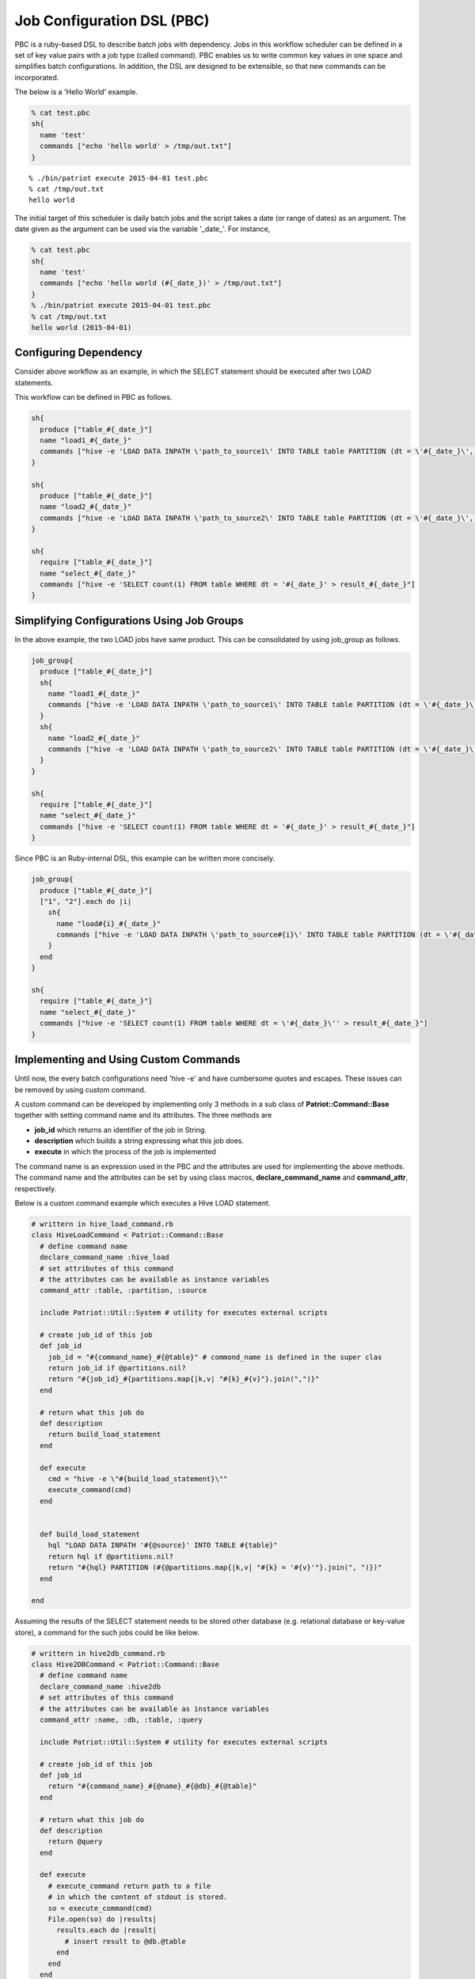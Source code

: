============================
Job Configuration DSL (PBC)
============================

PBC is a ruby-based DSL to describe batch jobs with dependency.
Jobs in this workflow scheduler can be defined in a set of key value
pairs with a job type (called command).
PBC enables us to write common key values in one space and simplifies
batch configurations.
In addition, the DSL are designed to be extensible, so that new commands can be incorporated.


The below is a 'Hello World' example.

.. code-block:: ruby

  % cat test.pbc
  sh{
    name 'test'
    commands ["echo 'hello world' > /tmp/out.txt"]
  }

::

  % ./bin/patriot execute 2015-04-01 test.pbc
  % cat /tmp/out.txt
  hello world

The initial target of this scheduler is daily batch jobs and the script takes a date (or range of dates) as an argument.
The date given as the argument can be used via the variable '_date_'.
For instance, 

.. code-block:: ruby

  % cat test.pbc
  sh{
    name 'test'
    commands ["echo 'hello world (#{_date_})' > /tmp/out.txt"]
  }
  % ./bin/patriot execute 2015-04-01 test.pbc
  % cat /tmp/out.txt
  hello world (2015-04-01)

Configuring Dependency
========================

.. image:: images/pbc_example.png

Consider above workflow as an example, in which the SELECT statement
should be executed after two LOAD statements.

This workflow can be defined in PBC as follows.

.. code-block:: ruby

  sh{
    produce ["table_#{_date_}"]
    name "load1_#{_date_}"
    commands ["hive -e 'LOAD DATA INPATH \'path_to_source1\' INTO TABLE table PARTITION (dt = \'#{_date_}\', type = \'1\')"]
  }

  sh{
    produce ["table_#{_date_}"]
    name "load2_#{_date_}"
    commands ["hive -e 'LOAD DATA INPATH \'path_to_source2\' INTO TABLE table PARTITION (dt = \'#{_date_}\', type = \'2\')"]
  }

  sh{
    require ["table_#{_date_}"]
    name "select_#{_date_}"
    commands ["hive -e 'SELECT count(1) FROM table WHERE dt = '#{_date_}' > result_#{_date_}"]
  }

Simplifying Configurations Using Job Groups
=============================================

In the above example, the two LOAD jobs have same product.
This can be consolidated by using job_group as follows.

.. code-block:: ruby

  job_group{
    produce ["table_#{_date_}"]
    sh{
      name "load1_#{_date_}"
      commands ["hive -e 'LOAD DATA INPATH \'path_to_source1\' INTO TABLE table PARTITION (dt = \'#{_date_}\', type = \'1\')"]
    }
    sh{
      name "load2_#{_date_}"
      commands ["hive -e 'LOAD DATA INPATH \'path_to_source2\' INTO TABLE table PARTITION (dt = \'#{_date_}\', type = \'2\')"]
    }
  }

  sh{
    require ["table_#{_date_}"]
    name "select_#{_date_}"
    commands ["hive -e 'SELECT count(1) FROM table WHERE dt = '#{_date_}' > result_#{_date_}"]
  }

Since PBC is an Ruby-internal DSL, this example can be written more concisely.

.. code-block:: ruby

  job_group{
    produce ["table_#{_date_}"]
    ["1", "2"].each do |i|
      sh{
        name "load#{i}_#{_date_}"
        commands ["hive -e 'LOAD DATA INPATH \'path_to_source#{i}\' INTO TABLE table PARTITION (dt = \'#{_date_}\', type = \'#{i}\')"]
      }
    end
  }

  sh{
    require ["table_#{_date_}"]
    name "select_#{_date_}"
    commands ["hive -e 'SELECT count(1) FROM table WHERE dt = \'#{_date_}\'' > result_#{_date_}"]
  }

Implementing and Using Custom Commands
=========================================

Until now, the every batch configurations need 'hive -e' and have
cumbersome quotes and escapes.
These issues can be removed by using custom command.

A custom command can be developed by implementing only 3 methods in a sub class of **Patriot::Command::Base** together with setting command name and its attributes.
The three methods are

* **job_id** which returns an identifier of the job in String.
* **description** which builds a string expressing what this job does.
* **execute** in which the process of the job is implemented

The command name is an expression used in the PBC and the attributes are used for implementing the above methods. The command name and the attributes can be set by using class macros, **declare\_command\_name** and **command_attr**, respectively.

Below is a custom command example which executes a Hive LOAD statement.

.. code-block:: ruby

  # writtern in hive_load_command.rb
  class HiveLoadCommand < Patriot::Command::Base
    # define command name
    declare_command_name :hive_load
    # set attributes of this command
    # the attributes can be available as instance variables
    command_attr :table, :partition, :source

    include Patriot::Util::System # utility for executes external scripts

    # create job_id of this job
    def job_id
      job_id = "#{command_name}_#{@table}" # commond_name is defined in the super clas
      return job_id if @partitions.nil?
      return "#{job_id}_#{partitions.map{|k,v| "#{k}_#{v}"}.join(",")}"
    end

    # return what this job do
    def description
      return build_load_statement
    end

    def execute
      cmd = "hive -e \"#{build_load_statement}\""
      execute_command(cmd)
    end


    def build_load_statement
      hql "LOAD DATA INPATH '#{@source}' INTO TABLE #{table}"
      return hql if @partitions.nil?
      return "#{hql} PARTITION (#{@partitions.map{|k,v| "#{k} = '#{v}'"}.join(", ")})"
    end

  end

Assuming the results of the SELECT statement needs to be stored other database (e.g. relational database or key-value store), a command for the such jobs could be like below.

.. code-block:: ruby

  # writtern in hive2db_command.rb
  class Hive2DBCommand < Patriot::Command::Base
    # define command name
    declare_command_name :hive2db
    # set attributes of this command
    # the attributes can be available as instance variables
    command_attr :name, :db, :table, :query

    include Patriot::Util::System # utility for executes external scripts

    # create job_id of this job
    def job_id
      return "#{command_name}_#{@name}_#{@db}_#{@table}"
    end

    # return what this job do
    def description
      return @query
    end

    def execute
      # execute_command return path to a file
      # in which the content of stdout is stored.
      so = execute_command(cmd)
      File.open(so) do |results|
        results.each do |result|
          # insert result to @db.@table
        end
      end
    end

  end

These command can be integrated by putting file in the plugins directory and set init.rb and patriot.ini to load the commands.

::

  mkdir -p ${INSTALL_DIR}/plugins/my_custom_commands/lib
  cp hive_load_command.rb ${INSTALL_DIR}/plugins/my_custom_commands/lib
  cp hive2db_command.rb ${INSTALL_DIR}/plugins/my_custom_commands/lib
  vi ${INSTALL_DIR}/plugins/my_custom_commands/init.rb
  cat ${INSTALL_DIR}/plugins/my_custom_commands/init.rb
  require 'patriot'
  require 'hive_load_command'
  require 'hive2db_command'

  vi ${INSTALL_DIR}/config/patriot.ini
  ...
  plugins=my_custom_commands,patriot-mysql2-client
  ...


By using the custom commands, the configurations can be written as below.

.. code-block:: ruby

  job_group{
    produce ["table_#{_date_}"]
    ["1", "2"].each do |i|
      hive_load{
        table 'table'
        partition 'dt' => _date_, 'type' => i
        source "path_to_source#{i}"
      }
    end
  }

  hive2db{
    require ["table_#{_date_}"]
    name "select_#{_date_}"
    db 'dbname'
    table 'tablename'
    query "SELECT count(1) FROM table WHERE dt = '#{_date_}'"
  }



